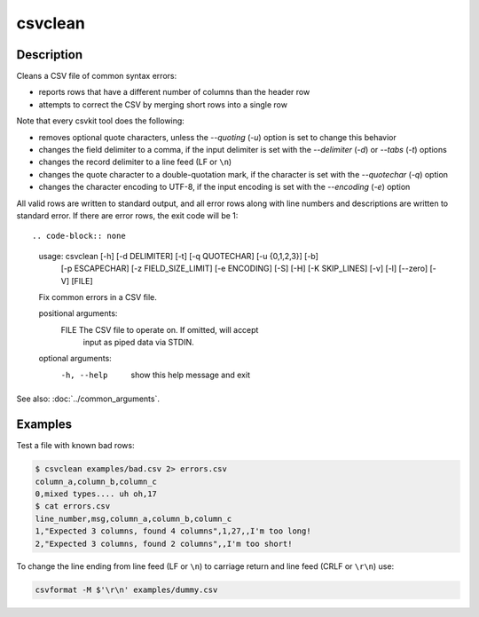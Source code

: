 ========
csvclean
========

Description
===========

Cleans a CSV file of common syntax errors:

* reports rows that have a different number of columns than the header row
* attempts to correct the CSV by merging short rows into a single row

Note that every csvkit tool does the following:

* removes optional quote characters, unless the `--quoting` (`-u`) option is set to change this behavior
* changes the field delimiter to a comma, if the input delimiter is set with the `--delimiter` (`-d`) or `--tabs` (`-t`) options
* changes the record delimiter to a line feed (LF or ``\n``)
* changes the quote character to a double-quotation mark, if the character is set with the `--quotechar` (`-q`) option
* changes the character encoding to UTF-8, if the input encoding is set with the `--encoding` (`-e`) option

All valid rows are written to standard output, and all error rows along with line numbers and descriptions are written to standard error. If there are error rows, the exit code will be 1::

.. code-block:: none

   usage: csvclean [-h] [-d DELIMITER] [-t] [-q QUOTECHAR] [-u {0,1,2,3}] [-b]
                   [-p ESCAPECHAR] [-z FIELD_SIZE_LIMIT] [-e ENCODING] [-S] [-H]
                   [-K SKIP_LINES] [-v] [-l] [--zero] [-V]
                   [FILE]

   Fix common errors in a CSV file.

   positional arguments:
     FILE                  The CSV file to operate on. If omitted, will accept
                           input as piped data via STDIN.

   optional arguments:
     -h, --help            show this help message and exit

See also: :doc:`../common_arguments`.

Examples
========

Test a file with known bad rows:

.. code-block:: console

   $ csvclean examples/bad.csv 2> errors.csv
   column_a,column_b,column_c
   0,mixed types.... uh oh,17
   $ cat errors.csv
   line_number,msg,column_a,column_b,column_c
   1,"Expected 3 columns, found 4 columns",1,27,,I'm too long!
   2,"Expected 3 columns, found 2 columns",,I'm too short!

To change the line ending from line feed (LF or ``\n``) to carriage return and line feed (CRLF or ``\r\n``) use:

.. code-block:: bash

   csvformat -M $'\r\n' examples/dummy.csv
